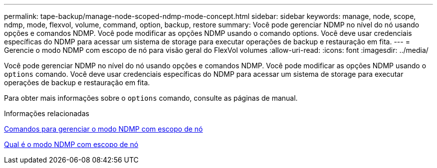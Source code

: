 ---
permalink: tape-backup/manage-node-scoped-ndmp-mode-concept.html 
sidebar: sidebar 
keywords: manage, node, scope, ndmp, mode, flexvol, volume, command, option, backup, restore 
summary: Você pode gerenciar NDMP no nível do nó usando opções e comandos NDMP. Você pode modificar as opções NDMP usando o comando options. Você deve usar credenciais específicas do NDMP para acessar um sistema de storage para executar operações de backup e restauração em fita. 
---
= Gerencie o modo NDMP com escopo de nó para visão geral do FlexVol volumes
:allow-uri-read: 
:icons: font
:imagesdir: ../media/


[role="lead"]
Você pode gerenciar NDMP no nível do nó usando opções e comandos NDMP. Você pode modificar as opções NDMP usando o `options` comando. Você deve usar credenciais específicas do NDMP para acessar um sistema de storage para executar operações de backup e restauração em fita.

Para obter mais informações sobre o `options` comando, consulte as páginas de manual.

.Informações relacionadas
xref:commands-manage-node-scoped-ndmp-reference.adoc[Comandos para gerenciar o modo NDMP com escopo de nó]

xref:node-scoped-ndmp-mode-concept.adoc[Qual é o modo NDMP com escopo de nó]
